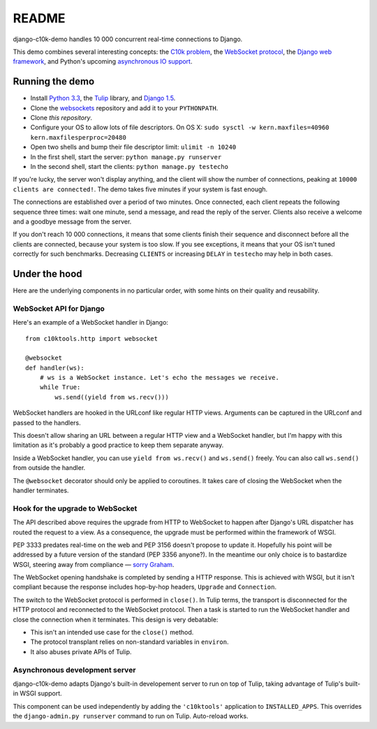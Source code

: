 README
======

django-c10k-demo handles 10 000 concurrent real-time connections to Django.

This demo combines several interesting concepts: the `C10k problem`_, the
`WebSocket protocol`_, the `Django web framework`_, and Python's upcoming
`asynchronous IO support`_.

.. _C10k problem: http://en.wikipedia.org/wiki/C10k_problem
.. _WebSocket protocol: http://tools.ietf.org/html/rfc6455
.. _Django web framework: https://www.djangoproject.com/
.. _asynchronous IO support: http://www.python.org/dev/peps/pep-3156/

Running the demo
----------------

* Install `Python 3.3`_, the `Tulip`_ library, and `Django 1.5`_.
* Clone the `websockets`_ repository and add it to your ``PYTHONPATH``.
* Clone `this repository`.
* Configure your OS to allow lots of file descriptors. On OS X: ``sudo sysctl
  -w kern.maxfiles=40960 kern.maxfilesperproc=20480``
* Open two shells and bump their file descriptor limit: ``ulimit -n 10240``
* In the first shell, start the server: ``python manage.py runserver``
* In the second shell, start the clients: ``python manage.py testecho``

If you're lucky, the server won't display anything, and the client will show
the number of connections, peaking at ``10000 clients are connected!``. The
demo takes five minutes if your system is fast enough.

The connections are established over a period of two minutes. Once connected,
each client repeats the following sequence three times: wait one minute, send
a message, and read the reply of the server. Clients also receive a welcome
and a goodbye message from the server.

If you don't reach 10 000 connections, it means that some clients finish their
sequence and disconnect before all the clients are connected, because your
system is too slow. If you see exceptions, it means that your OS isn't tuned
correctly for such benchmarks. Decreasing ``CLIENTS`` or increasing ``DELAY``
in ``testecho`` may help in both cases.

.. _Python 3.3: http://www.python.org/getit/
.. _Tulip: http://code.google.com/p/tulip/
.. _Django 1.5: https://www.djangoproject.com/download/
.. _websockets: https://github.com/aaugustin/websockets
.. _this repository: https://github.com/aaugustin/django-c10k-demo

Under the hood
--------------

Here are the underlying components in no particular order, with some hints on
their quality and reusability.

WebSocket API for Django
........................

Here's an example of a WebSocket handler in Django::

    from c10ktools.http import websocket

    @websocket
    def handler(ws):
        # ws is a WebSocket instance. Let's echo the messages we receive.
        while True:
            ws.send((yield from ws.recv()))

WebSocket handlers are hooked in the URLconf like regular HTTP views.
Arguments can be captured in the URLconf and passed to the handlers.

This doesn't allow sharing an URL between a regular HTTP view and a WebSocket
handler, but I'm happy with this limitation as it's probably a good practice
to keep them separate anyway.

Inside a WebSocket handler, you can use ``yield from ws.recv()`` and
``ws.send()`` freely. You can also call ``ws.send()`` from outside the
handler.

The ``@websocket`` decorator should only be applied to coroutines. It takes
care of closing the WebSocket when the handler terminates.

Hook for the upgrade to WebSocket
.................................

The API described above requires the upgrade from HTTP to WebSocket to happen
after Django's URL dispatcher has routed the request to a view. As a
consequence, the upgrade must be performed within the framework of WSGI.

PEP 3333 predates real-time on the web and PEP 3156 doesn't propose to update
it. Hopefully his point will be addressed by a future version of the standard
(PEP 3356 anyone?). In the meantime our only choice is to bastardize WSGI,
steering away from compliance — `sorry`_ `Graham`_.

The WebSocket opening handshake is completed by sending a HTTP response. This
is achieved with WSGI, but it isn't compliant because the response includes
hop-by-hop headers, ``Upgrade`` and ``Connection``.

The switch to the WebSocket protocol is performed in ``close()``. In Tulip
terms, the transport is disconnected for the HTTP protocol and reconnected to
the WebSocket protocol. Then a task is started to run the WebSocket handler
and close the connection when it terminates. This design is very debatable:

- This isn't an intended use case for the ``close()`` method.
- The protocol transplant relies on non-standard variables in ``environ``.
- It also abuses private APIs of Tulip.

.. _sorry: https://twitter.com/GrahamDumpleton/status/316315348049752064
.. _Graham: https://twitter.com/GrahamDumpleton/status/316726248837611521

Asynchronous development server
...............................

django-c10k-demo adapts Django's built-in developement server to run on top of
Tulip, taking advantage of Tulip's built-in WSGI support.

This component can be used independently by adding the ``'c10ktools'``
application to ``INSTALLED_APPS``. This overrides the ``django-admin.py
runserver`` command to run on Tulip. Auto-reload works.
